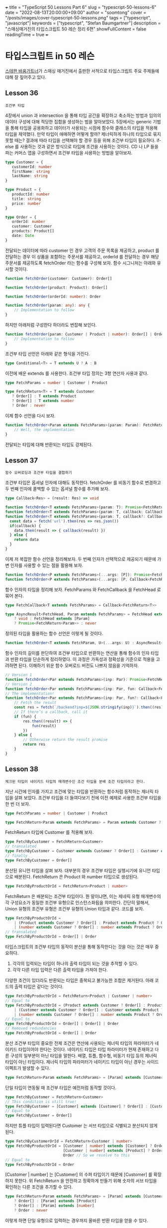 +++
title = "TypeScript 50 Lessons Part 6"
slug = "typescript-50-lessons-6"
date = "2022-08-13T20:00:00+09:00"
author = "soomtong"
cover = "/posts/images/cover-typescript-50-lessons.png"
tags = ["typescript", "javascript"]
keywords = ["typescript", "Stefan Baumgartner"]
description = "스매싱매거진의 타입스크립트 50 레슨 정리 6편"
showFullContent = false
readingTime = true
+++

* 타입스크립트 in 50 레슨

[[https://fettblog.eu/][스테판 바움가트너]]가 스매싱 매거진에서 출판한 서적으로 타입스크립트 주요 주제들에 대해 잘 짚어주고 있다.

** Lesson 36
: 조건부 타입
4장에서 union 과 intersection 을 통해 타입 공간을 확장하고 축소하는 방법과 임의의 데이터 구성에 대해 적당한 집합을 생성하는 법을 알아보았다. 5장에서는 generic 기법을 통해 타입을 공용화하고 데이터가 사용되는 시점에 함수와 클래스의 타입을 적용해 타입을 제약했다. 만약 타입이 애매하면 어떻게 할까? 제너릭하게 하나의 타입으로 묶지 못할 때는? 결과에 따라 타입을 선택해야 할 경우 등을 위해 조건부 타입이 필요하다.
if-else 를 사용하는 것과 같은 방식으로 타입에 조건을 사용하는 것이다. CD 나 LP 들을 파는 커머스 앱을 구성하면서 조건부 타입을 사용하는 방법을 알아보자.
#+begin_src typescript
type Customer = {
   customerId: number
   firstName: string
   lastName: string
}

type Product = {
   productId: number
   title: string
   price: number
}

type Order = {
   orderId: number
   customer: Customer
   products: Product[]
   date: Date
}
#+end_src
전달되는 데이터에 따라 customer 인 경우 고객의 주문 목록을 제공하고, product 를 전달하는 경우 이 상품을 포함하는 주문서를 제공하고, orderId 를 전달하는 경우 해당 주문서를 제공하도록 fetchOrder 라는 함수를 구성해 보자.
함수 시그니처는 아래와 유사할 것이다.
#+begin_src typescript
function fetchOrder(customer: Customer): Order[]

function fetchOrder(product: Product): Order[]

function fetchOrder(orderId: number): Order

function fetchOrder(param: any): any {
    // Implementation to follow
}
#+end_src
하지만 아래처럼 구성한다 하더라도 번잡해 보인다.
#+begin_src typescript
function fetchOrder(param: Customer | Product | number): Order[] | Order {
    // Implementation to follow
}
#+end_src
조건부 타입 선언은 아래와 같은 형식을 가진다.
#+begin_src typescript
type Conditional<T> = T extends U ? A : B
#+end_src
이전에 배운 extends 를 사용한다. 조건부 타입 정의는 3항 연산자 사용과 같다.
#+begin_src typescript
type FetchParams = number | Customer | Product

type FetchReturn<T> = T extends Customer
   ? Order[] : T extends Product
   ? Order[] : T extends number
   ? Order : never
#+end_src
이제 함수 선언을 다시 보자.
#+begin_src typescript
function fetchOrder<Param extends FetchParams>(param: Param): FetchReturn<Param> {
    // Well, the implementation
}
#+end_src
전달되는 타입에 대해 반환되는 타입도 강제된다.

** Lesson 37
: 함수 오버로딩과 조건부 타입을 결합하기
조건부 타입은 옵셔널 인자에 대해도 동작한다. fetchOrder 를 비동기 함수로 변경하고 두 번째 인자에 콜백할 수 있는 옵셔널 함수를 추가해 보자.
#+begin_src typescript
type Callback<Res> = (result: Res) => void

function fetchOrder<T extends FetchParams>(param: T): Promise<FetchReturn<T>>
function fetchOrder<T extends FetchParams>(param: T, callback: Callback<FetchReturn<T>>): void
function fetchOrder<T extends FetchParams>(param: T, callback?: Callback<FetchReturn<T>>): Promise<FetchReturn<T>> | void {
  const data = fetch('url').then(res => res.json())
  if(callback) {
    data.then(result => { callback(result) })
  } else {
    return data
  }
}
#+end_src
이제 저 복잡한 함수 선언을 정리해보자. 두 번째 인자가 선택적으로 제공되기 때문에 가변 인자를 사용할 수 있는 점을 활용해 보자.
#+begin_src typescript
function fetchOrder<P extends FetchParams>(...args: [P]): Promise<FetchReturn<P>>
function fetchOrder<P extends FetchParams>(...args: [P, Callback<FetchReturn<P>>]): void
#+end_src
함수 인자의 타입을 정리해 보자. FetchParams 와 FetchCallback 을 FetchHead 로 묶어 본다.
#+begin_src typescript
type FetchCallback<T extends FetchParams> = Callback<FetchReturn<T>>

type AsyncResult<FetchHead, Param extends FetchParams> = FetchHead extends [Param, FetchCallback<Param>]
    ? void : FetchHead extends [Param]
    ? Promise<FetchReturn<Param>> : never
#+end_src
정의된 타입을 활용하는 함수 선언은 이렇게 될 것이다.
#+begin_src typescript
function fetchOrder<T extends FetchParam, U>(...args: U) : AsyncResult<U, T>
#+end_src
함수 인자의 길이를 판단하여 조건부 타입으로 반환하는 연산을 통해 함수의 인자 타입과 반환 타입을 단순하게 정리하였다.
이 과정은 가독성과 정확성을 기준으로 적용을 고려하면 된다. 이해하기 위운 함수 오버로드 버전도 나쁘지 않음을 기억하자.
#+begin_src typescript
// Version 1
function fetchOrder<Par extends FetchParams>(inp: Par): Promise<FetchReturn<Par>>
// Version 2
function fetchOrder<Par extends FetchParams>(inp: Par, fun: Callback<FetchReturn<Par>>): void
// The implementation!
function fetchOrder<Par extends FetchParams>(inp: Par, fun?: Callback<FetchReturn<Par>>): Promise<FetchReturn<Par>> | void {
    // Fetch the result
    const res = fetch(`/backend?inp=${JSON.stringify(inp)}`).then((res) => res.json())
    // If there’s a callback, call it
    if (fun) {
        res.then((result) => {
            fun(result)
        })
    } else {
        // Otherwise return the result promise
        return res
    }
}
#+end_src

** Lesson 38
: 체크된 타입이 네이키드 타입의 매개변수인 조건 타입을 분배 조건 타입이라고 한다.
지난 시간에 인자를 가지고 조건에 맞는 타입을 반환하는 함수처럼 동작하는 제너릭 타입을 살펴 보았다. 조건부 타입을 더 들여다보기 전에 이전 예제로 사용한 조건부 타입을 한 번 더 보자.
#+begin_src typescript
type FetchParams = number | Customer | Product

type FetchReturn<Param extends FetchParams> = Param extends Customer ? Order[] : Param extends Product ? Order[] : Order
#+end_src
FetchReturn 타입에 Customer 를 적용해 보자.
#+begin_src typescript
type FetchByCustomer = FetchReturn<Customer>
// transalated
type FetchByCustomer = Customer extends Customer ? Order[] : Customer extends Product ? Order[] : Order
// finally
type FetchByCustomer = Order[]
#+end_src
분산된 유니언 타입을 살펴 보자. 대부분의 경우 조건부 타입은 실행시기에 유니언 타입으로 배분된다. FetchReturn 은 Product 와 number 타입으로 생성된다.
#+begin_src typescript
type FetchByProductOrId = FetchReturn<Product | number>
#+end_src
FetchReturn 은 배분되는 조건부 타입이다. 뭔 말이냐면, 이는 제네릭 유형 매개변수의 각 구성요소가 동일한 조건부 유형으로 인스턴스화됨을 의미한다. 간단히 말해서, Union 유형의 조건부 유형은 조건부 유형의 Union 타입과 같다. 코드를 보자.
#+begin_src typescript
type FetchByProductOrId =
    | (Product extends Customer ? Order[] : Product extends Product ? Order[] : Order)
    | (number extends Customer ? Order[] : number extends Product ? Order[] : Order)
// transalated
type FetchByProductOrId = Order[] | Order
#+end_src
타입스크립트의 조건부 타입의 동작이 분산을 통해 동작한다는 것을 아는 것은 매우 중요하다.
1. 각각의 입력되는 타입이 하나의 출력 타입이 되는 것을 추적할 수 있다.
2. 각각 다른 타입 입력은 다른 출력 타입을 가져야 한다.
다양한 조건이 있더라도 반환되는 타입은 중복되고 불가능한 조합은 제거된다. 아래 코드의 출력 타입은 같다는 것이다.
#+begin_src typescript
type FetchByProductOrId = FetchReturn<Product | Customer | number>
// Equal to
type FetchByProductOrId = (Product extends Customer ? Order[] : Product extends Product ? Order[] : Order)
    | (Customer extends Customer ? Order[] : Customer extends Product ? Order[] : Order)
    | (number extends Customer ? Order[] : number extends Product ? Order[] : Order)
// Equal to
type FetchByProductOrId = Order[] | Order[] | Order
// Removed redundancies
type FetchByProductOrId = Order[] | Order
#+end_src
분산 조건부 타입의 중요한 전제 조건은 연산에 사용되는 제너릭 타입의 파라미터가 네이키드 타입이어야 한다는 것이다. 네이키드 타입은 타입 파라미터가 현재 존재하고 다른 구성의 일부분이 아닌 타입을 말한다. 배열, 튜플, 함수형, 비동기 타입 등의 제너릭 타입이 아닌 타입이다.
제너릭 타입의 파라미터가 네이키드 타입이 아닌 경우는 사이드 이펙트가 발생할 수 있다.
#+begin_src typescript
type FetchReturn<Param extends FetchParams> = [Param] extends [Customer] ? Order[] : [Param] extends [Product] ? Order[] : Order
#+end_src
단일 타입이 연동될 때 조건부 타입은 예전처럼 동작할 것이다.
#+begin_src typescript
type FetchByCustomer = FetchReturn<Customer>
// This condition is still true!
type FetchByCustomer = [Customer] extends [Customer] ? Order[] : [Customer] extends [Product] ? Order[] : Order
// Equal to
type FetchByCustomer = Order[]
#+end_src
하지만 튜플 타입이 입력된다면 Customer 는 서브 타입으로 식별되고 분산되지 않게 된다.
#+begin_src typescript
type FetchByCustomerOrId = FetchReturn<Customer | number>
type FetchByProductOrId = [Customer | number] extends [Customer] ? Order[] : // This is false!
                          [Customer | number] extends [Product] ? Order[] : // This is obviously also false
                          Order // So we resolve to this
// Equal to
type FetchByProductOrId = Order
#+end_src
[Customer | number] 는 [Customer] 의 수퍼 타입이기 때문에 [Customer] 를 확장하지 못한다.
위 FetchReturn 을 안전하고 정확하게 만들기 위해 숫자의 서브 타입을 확인하는 다른 조건을 추가할 수 있다.
#+begin_src typescript
type FetchReturn<Param extends FetchParams> = [Param] extends [Customer]
    ? Order[] : [Param] extends [Product]
    ? Order[] : [Param] extends [number]
    ? Order : never
#+end_src
이렇게 하면 단일 유형으로 입력하는 경우까지 올바른 반환 타입을 얻을 수 있다.

** Lesson 39
: Never 타입과 Extract
조건부 타입의 분산 프로퍼티는 never 와 결합할 때 유용한 필터 역할을 한다. CD 와 LP 를 골라 파는 웹서비스를 구현하는 과정에 적용해 본다.
#+begin_src typescript
type Medium = { id: number; title: string; artist: string }
type TrackInfo = { duration: number; tracks: number }
#+end_src
CD 와 LP 의 특성에 따라 Union 타입을 구성한다.
#+begin_src typescript
type CD = Medium & TrackInfo & {
    kind: 'cd'
}
type LP = Medium & {
    sides: { a: TrackInfo; b: TrackInfo }
    kind: 'lp'
}
#+end_src
모든 미디어에 적용할 수 있는 타입과 미디어에 대한 유니언 키를 정의하자.
#+begin_src typescript
type AllMedia = CD | LP
type MediaTypes = AllMedia['kind']
#+end_src
미디어 종류와 나머지 정보를 전달하여 createMedium 함수를 만들자.
#+begin_src typescript
declare function createMedium(kind: MediaKinds, info ): AllMedia
#+end_src
위와 같은 함수 원형을 구성할 수 있다. 여기에 제너릭을 추가해보자.
#+begin_src typescript
declare function createMedium<Kin extends MediaKinds>(kind: Kin, info): AllMedia
#+end_src
이어서 AllMedia 의 타입을 좁혀 보자. Union 의 조건부 결과는 해당 조건의 합집합이다. 조건부 유형을 처리하는 과정에 CD 나 LP 가 아닌 경우 never 를 사용할 수 있다.
#+begin_src typescript
type SelectBranch<Brnch, Kin> = Brnch extends { kind: Kin } ? Brnch : never
#+end_src
Brnch 값을 통해 CD, LP 타입을 구분할 수 있고 그 어떤 것도 아닌 것을 알아 판단할 수 있게 된다.
#+begin_src typescript
type SelectCD = SelectBranch<AllMedia, 'cd'>
// This equals
type SelectCD = SelectBranch<CD | LP, 'cd'>
type SelectCD = SelectBranch<CD, 'cd'> | SelectBranch<LP, 'cd'>
type SelectCD = (CD extends { kind: 'cd' } ? CD : never) | (LP extends { kind: 'cd' } ? LP : never)
// Evaluate!
type SelectCD =
    // This is true! Awesome! Let’s return CD
    (CD extends { kind: 'cd' } ? CD : never) |
    // This is false. let’s return never
    (LP extends { kind: 'cd' } ? LP : never)
// Equal to
type SelectCD = CD | never
#+end_src
결국 CD | never 의 유니언 타입을 얻게 되는데 결국 SelectCD 는 CD 를 얻게 된다.
#+begin_src typescript
declare function createMedium<Kin extends MediaKinds>(kind: Kin, info ): SelectBranch<AllMedia, Kin>
#+end_src
그래서 함수 원형은 위와 같이 작성할 수 있다. 타입 연산만으로 입력과 출력에 대해 튜링 컴플리트할 수 있게 된다.
이렇게 never 를 사용하는 유틸리티 함수 타입에 Extract 가 제공된다.
#+begin_src typescript
type Extract<A, B> = A extends B ? A : never
#+end_src
Extract 를 사용해 LP 타입을 구성할 수 있다.
#+begin_src typescript
type SelectLP = Extract<AllMedia, { kind: 'lp' }>
#+end_src

** Lesson 40
: 합성 보조 타입
이전에 CD 와 LP 타입을 정의하였으니 이것만으로 createMedium 의 info 인수 타입을 정의할 때 재사용하자.
우선 key 가 되는 식별자를 제거해 보자. 예를 들면, CD 인지 LP 인지 구별할 수 있으니 kind 나 자동 생성되는 id 는 필요없다.
이를 위해 Remove 합성 보조 타입을 살펴 보자.
#+begin_src typescript
type CDKeys = keyof CD
// Equal to
type CDKeys = 'id' | 'description' | 'title' | 'kind' | 'tracks' | 'duration'
// Now for the keys we actually want
type CDInfoKeys = Remove<CDKeys, Removable>
// Equal to
type CDInfoKeys = Remove<'id' | 'description' | 'title' | 'kind' | 'tracks' | 'duration', 'id' | 'kind'>
// A conditional of a union is a union of conditionals
type CDInfoKeys = Remove<'id', 'id' | 'kind'> | Remove<'description', 'id' | 'kind'> | Remove<'title', 'id' | 'kind'> |
                  Remove<'kind', 'id' | 'kind'> | Remove<'tracks', 'id' | 'kind'> | Remove<'duration', 'id' | 'kind'>
#+end_src
Remove 는 아래와 같이 정의된다.
#+begin_src typescript
type Remove<A, B> = A extends B ? never : A
#+end_src
각 보조 타입을 대치해 보자.
#+begin_src typescript
type CDInfoKeys = ('id' extends 'id' | 'kind' ? never : 'id') |
    ('description' extends 'id' | 'kind' ? never : 'description') |
    ('title' extends 'id' | 'kind' ? never : 'title') |
    ('kind' extends 'id' | 'kind' ? never : 'kind') |
    ('tracks' extends 'id' | 'kind' ? never : 'tracks') |
    ('duration' extends 'id' | 'kind' ? never : 'duration')
// Evaluate
type CDInfoKeys = never | 'description' | 'title' | never | 'tracks' | 'duration'
// Remove impossible types from the union
type CDInfoKeys = 'description' | 'title' | 'tracks' | 'duration'
#+end_src
이 Remove 타입은 Exclude 라는 내장 타입으로 선언되어 있다.
이제 key 를 제외한 info 타입을 정의할 수 있다. 이전에 사용한 Pick 합성 타입을 사용하면 아래와 같다.
#+begin_src typescript
type CDInfo = Pick<CD, Exclude<keyof CD, 'kind' | 'id'>>
#+end_src
좀 복잡하기 때문에 Omit 이라는 보조 타입을 제공한다.
#+begin_src typescript
type CDInfo = Omit<CD, 'kind' | 'id'>
#+end_src
이전에 정의해 둔 RemovableKeys 를 사용해 정리해 보자.
#+begin_src typescript
type RemovableKeys = 'kind' | 'id'
type GetInfo<Med> = Omit<Med, RemovableKeys>
declare function createMedium<Kin extends MediaKinds>(kind: Kin, info: GetInfo<SelectedBranch<AllMedia, Kin>> ): SelectBranch<AllMedia, Kin>
#+end_src
기본 타입의 모델 데이터를 잘 구성하고 제너릭과 분산 조건부 타입을 통해 그 안의 타입을 재활용하는 것이 타입스크립트를 잘 활용하는 것 같다.

** Lesson 41
: 함수 선언에서 파라미터 타입을 infer 하기
타입 관리 드는 비용을 적게할수록 타입스크립트는 효율적으로 동작한다. 지금까지 데이터를 모델링하고 행동을 기술하는 작업 방식을 깨끗하게 유지시키지는 과정이었다. 다른 타입에서 동적으로 타입을 생성하고 운용하여 타입 관리에 많은 시간을 보내지 않은 것이다.
하지만 개발이 진행되는 과정에는 계속 변한다. 지금까지 실습해 온 이커머스의 어드민 서비스를 가정하고 레슨을 시작하자.
새 유저를 생성하는 코드이다.
#+begin_src typescript
function createUser(name: string, role: 'admin' | 'maintenace' | 'shipping', isActive: boolean) {
  return { userId: userId++, name, role, isActive, createdAt: new Date() }
}
#+end_src
두 개의 속성은 자동 생성되고 나머지는 인수로 받는다. 타입을 적용해 좀 더 단단하게 만들 것이다.
역할은 admin, maintenance 와 shopoing 으로 나눈다.
#+begin_src typescript
function createUser(name: string, role: 'admin' | 'maintenace' | 'shipping', isActive: boolean) {
    //
}
#+end_src
더 타입 안전한 환경으로 개선하자. 그 전에 생성되는 user 의 타입을 추론해 보자.
#+begin_src typescript
const user = createUser('Stefan', 'shipping', true)
type User = typeof user
#+end_src
이렇게 User 타입을 추론할 수 있지만 비용도 높고 위험하다. 함수의 반환 값이 아니라 함수 선언에서 반환 타입을 추론할 수 있게 해보자.
우선 함수 인지 확인하고 createUser 의 함수 타입을 생성한다.
#+begin_src typescript
type GetReturn<Fun> = Fun extends (...args: any[]) => any ? Fun : never
// get this
type Fun = GetReturn<typeof createUser>
#+end_src
이제 infer 키워드를 통해 extends 로 확장된 함수 타입에 대해 제너릭 타입을 구성할 수 있다. 함수의 반환 타입 any 를 제너릭하게 처리하게 된다.
#+begin_src typescript
type GetReturn<Fun> = Fun extends (...args: any[]) => infer R ? R : never
// get this
type User = GetReturn<typeof createUser>
#+end_src
이런 보조 타입은 데이터베이스에서 데이터를 저장하고 불러올 때나 스키마를 통해 새 객체를 만드는 일을 할 때 자주 필요하다. infer 키워드를 통해 타입 제약을 견고하게 할 수 있다.
promise 를 통해 조회되는 값에 대해 타입을 정의해 보면 이렇다.
#+begin_src typescript
type Unpack<T> = T extends Promise<infer Res> ? Res : never
type A1 = Unpack<Promise<number>> // A1 is number
type A2 = Unpack<number> // A2 is never
#+end_src
배열을 풀어내는 타입이라면 이렇게 정의할 수 있다.
#+begin_src typescript
type Flatten<T> = T extends Array<infer Vals> ? Vals : never
type A1 = Flatten<Customer[]> // A1 is Customer
type A2 = Flatten<Customer> // A2 is never
#+end_src
이런 응용 방식을 통해 제공되는 함수 인수의 타입을 추론하는 Parameters 내장 보조 타입이 있다.
#+begin_src typescript
type Parameters<T> = T extends (...args: infer Param) => any ? Param : never
type A = Parameters<typeof createUser> // A is [string, "admin" | "maintenace" | "shipping", boolean]
#+end_src

** Lesson 42
: null 타입 다루기
tsconfig 에서 strictNullChecks 을 활성화하여 undefined 와 null 을 고유한 타입 속성으로 처리하게 할 수 있다. 이는 nullish 한 경우를 강력하게 제약하여 타입 안전을 도모한다.
이전 학습에서 살펴 본 fetchOrderList 함수를 다시 보자.
#+begin_src typescript
declare function fetchOrderList(input: Customer | Product): Promise<Order[]>
#+end_src
Promise 는 그 정의에도 있지만 rejected 될 수 있다. 그리고 return any 라면 null 과 undefined 그리고 never 를 포함하고 있다. 실제 추론되는 함수 선언 타입은 아래와 같다.
#+begin_src typescript
declare function fetchOrderList(input: Customer | Product): Promise<Order[] | null>
#+end_src
이어 소개되는 NunNullable 타입을 위해 listOrder 함수 선언을 보자. fetchOrderList 의 반환 결과를 활용할 수 있도록 구성하면 이렇게 된다.
#+begin_src typescript
declare function listOrders(Order[] | null): void
#+end_src
만약 listOrder 안에서 null 처리가 되어 있다면 아래와 같이 선언하고 싶을 것이다.
#+begin_src typescript
declare function listOrders(Order[]): void
#+end_src
이를 위해 아래의 제너릭으로 확장한 함수 선언을 보자
#+begin_src typescript
declare function isAvailable<Obj>(obj: Obj ): obj is NonNullable<Obj>
#+end_src
NonNullable 은 아래와 같이 구성할 수 있다.
#+begin_src typescript
type NonNullable<T> = T extends null | undefined ? never : T
#+end_src
이를 활용해 isAvailable 함수를 구현해 보자.
#+begin_src typescript
function isAvaialble<Obj>(obj: Obj): obj is NonNullable<Obj> {
    return typeof obj !== 'undefined' && obj !== null
}

const orders = await fetchOrderList(customer) // orders is Order[] | null

if (isAvailable(orders)) {
    listOrders(orders) //orders is Order[]
}
#+end_src
이 점검은 런타임에서 일어나지 않고 타입스크립트의 컴파일 타임에 제약된다는 것이다. 데이터를 패치하여 주문 목록을 구하는 함수를 다시 설계 해 보자.
#+begin_src typescript
type FetchDBKind = 'orders' | 'products' | 'customers'
type FetchDBReturn<T> = T extends 'orders' ? Order[] : T extends 'products' ? Products[] : T extends 'customers' ? Customers[] : never

declare function fetchFromDatabase<Kin extends FetchKind>(kind: Kin ): Promise<FetchDbReturn<Kin>| null>
#+end_src
이 타입을 활용하는 고차함수를 구성해 보자. 자바스크립트는 함수형 프로그래밍에도 잘 맞는다.
#+begin_src typescript
function process<T extends Promise<any>>(promise: T, cb: (res: Unpack<NonNullable<T>>) => void): void {
    promise.then((res) => {
        if (isAvailable(res)) {
            cb(res)
        }
    })
}
#+end_src
데이터가 잘 fetch 된 경우에 listOrder 를 실행한다.
#+begin_src typescript
process(fetchFromDatabase('orders'), listOrders)
#+end_src
조건부 타입을 통해 복잡한 데이터 모델의 타입을 구성하고 제너릭하게 표현하고 보조 타입과 결합하여 안전한 자바스크립트 코딩을 하도록 강제한다.
